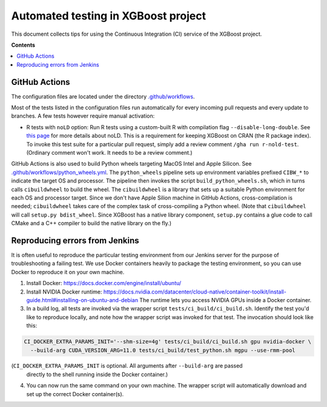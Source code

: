 ####################################
Automated testing in XGBoost project
####################################

This document collects tips for using the Continuous Integration (CI) service of the XGBoost
project.

**Contents**

.. contents::
  :backlinks: none
  :local:

**************
GitHub Actions
**************
The configuration files are located under the directory
`.github/workflows <https://github.com/dmlc/xgboost/tree/master/.github/workflows>`_.

Most of the tests listed in the configuration files run automatically for every incoming pull
requests and every update to branches. A few tests however require manual activation:

* R tests with ``noLD`` option: Run R tests using a custom-built R with compilation flag
  ``--disable-long-double``. See `this page <https://blog.r-hub.io/2019/05/21/nold/>`_ for more
  details about noLD. This is a requirement for keeping XGBoost on CRAN (the R package index).
  To invoke this test suite for a particular pull request, simply add a review comment
  ``/gha run r-nold-test``. (Ordinary comment won't work. It needs to be a review comment.)

GitHub Actions is also used to build Python wheels targeting MacOS Intel and Apple Silicon. See
`.github/workflows/python_wheels.yml
<https://github.com/dmlc/xgboost/tree/master/.github/workflows/python_wheels.yml>`_. The
``python_wheels`` pipeline sets up environment variables prefixed ``CIBW_*`` to indicate the target
OS and processor. The pipeline then invokes the script ``build_python_wheels.sh``, which in turns
calls ``cibuildwheel`` to build the wheel. The ``cibuildwheel`` is a library that sets up a
suitable Python environment for each OS and processor target. Since we don't have Apple Silion
machine in GitHub Actions, cross-compilation is needed; ``cibuildwheel`` takes care of the complex
task of cross-compiling a Python wheel. (Note that ``cibuildwheel`` will call
``setup.py bdist_wheel``. Since XGBoost has a native library component, ``setup.py`` contains
a glue code to call CMake and a C++ compiler to build the native library on the fly.)

*******************************
Reproducing errors from Jenkins
*******************************

It is often useful to reproduce the particular testing environment from our Jenkins server for
the purpose of troubleshooting a failing test. We use Docker containers heavily to package
the testing environment, so you can use Docker to reproduce it on your own machine.

1. Install Docker: https://docs.docker.com/engine/install/ubuntu/
2. Install NVIDIA Docker runtime: https://docs.nvidia.com/datacenter/cloud-native/container-toolkit/install-guide.html#installing-on-ubuntu-and-debian
   The runtime lets you access NVIDIA GPUs inside a Docker container.
3. In a build log, all tests are invoked via the wrapper script ``tests/ci_build/ci_build.sh``.
   Identify the test you'd like to reproduce locally, and note how the wrapper script was invoked for that test.
   The invocation should look like this:

.. code-block:: bash

  CI_DOCKER_EXTRA_PARAMS_INIT='--shm-size=4g' tests/ci_build/ci_build.sh gpu nvidia-docker \
    --build-arg CUDA_VERSION_ARG=11.0 tests/ci_build/test_python.sh mgpu --use-rmm-pool


(``CI_DOCKER_EXTRA_PARAMS_INIT`` is optional. All arguments after ``--build-arg`` are passed
 directly to the shell running inside the Docker container.)

4. You can now run the same command on your own machine. The wrapper script will automatically download and
   set up the correct Docker container(s).
